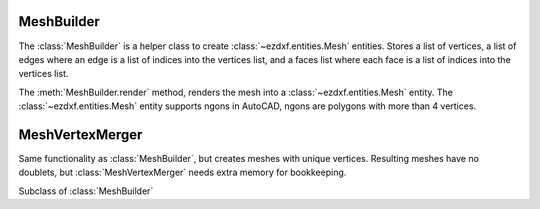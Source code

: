 .. module:: ezdxf.render
    :noindex:

MeshBuilder
===========

The :class:`MeshBuilder` is a helper class  to create :class:`~ezdxf.entities.Mesh` entities.
Stores a list of vertices, a list of edges where an edge is a list of indices into the
vertices list, and a faces list where each face is a list of indices into the vertices list.

The :meth:`MeshBuilder.render` method, renders the mesh into a :class:`~ezdxf.entities.Mesh` entity.
The :class:`~ezdxf.entities.Mesh` entity supports ngons in AutoCAD, ngons are polygons with more than 4 vertices.


.. class:: MeshBuilder

    .. attribute:: vertices

        List of vertices as :class:`~ezdxf.math.Vector` or ``(x, y, z)`` tuple

    .. attribute:: edges

        List of edges as 2-tuple of vertex indices, where a vertex index is the index of the vertex in the
        :attr:`vertices` list.

    .. attribute:: faces

        List of faces as list of vertex indices,  where a vertex index is the index of the vertex in the
        :attr:`vertices` list. A face requires at least three vertices, :class:`~ezdxf.entities.Mesh` supports ngons,
        so the count of vertices is not limited.

    .. automethod:: add_vertices

    .. automethod:: add_edge

    .. automethod:: add_face

    .. automethod:: add_mesh(vertices=None, faces=None, edges=None, mesh=None) -> None

    .. automethod:: transform(matrix: Matrix44) -> MeshBuilder

    .. automethod:: translate

    .. automethod:: scale

    .. automethod:: scale_uniform

    .. automethod:: render(layout: BaseLayout, dxfattribs: dict = None, matrix: Matrix44 = None)

    .. automethod:: from_mesh


MeshVertexMerger
================

Same functionality as :class:`MeshBuilder`, but creates meshes with unique vertices. Resulting meshes have no doublets,
but :class:`MeshVertexMerger` needs extra memory for bookkeeping.


.. class:: MeshVertexMerger

    Subclass of :class:`MeshBuilder`

    .. automethod:: __init__

    .. automethod:: add_vertices
